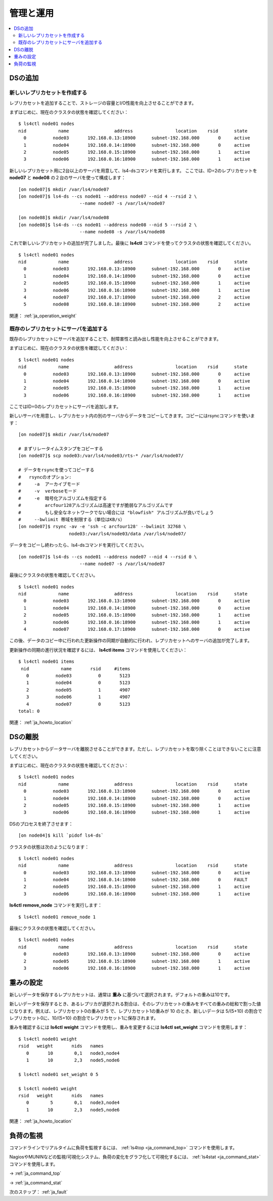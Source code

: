 .. _ja_operation:

管理と運用
==============

.. TODO descrption

.. contents::
   :backlinks: none
   :local:

DSの追加
----------------------

新しいレプリカセットを作成する
^^^^^^^^^^^^^^^^^^^^^^

レプリカセットを追加することで、ストレージの容量とI/O性能を向上させることができます。

まずはじめに、現在のクラスタの状態を確認してください：

::

    $ ls4ctl node01 nodes
    nid            name                 address                location    rsid      state
      0          node03       192.168.0.13:18900      subnet-192.168.000       0     active
      1          node04       192.168.0.14:18900      subnet-192.168.000       0     active
      2          node05       192.168.0.15:18900      subnet-192.168.000       1     active
      3          node06       192.168.0.16:18900      subnet-192.168.000       1     active

新しいレプリカセット用に2台以上のサーバを用意して、ls4-dsコマンドを実行します。
ここでは、ID=2のレプリカセットを **node07** と **node08** の２台のサーバを使って構成します：

::

    [on node07]$ mkdir /var/ls4/node07
    [on node07]$ ls4-ds --cs node01 --address node07 --nid 4 --rsid 2 \
                           --name node07 -s /var/ls4/node07
    
    [on node08]$ mkdir /var/ls4/node08
    [on node08]$ ls4-ds --cs node01 --address node08 --nid 5 --rsid 2 \
                           --name node08 -s /var/ls4/node08

これで新しいレプリカセットの追加が完了しました。最後に **ls4ctl** コマンドを使ってクラスタの状態を確認してください。

::

    $ ls4ctl node01 nodes
    nid            name                 address                location    rsid      state
      0          node03       192.168.0.13:18900      subnet-192.168.000       0     active
      1          node04       192.168.0.14:18900      subnet-192.168.000       0     active
      2          node05       192.168.0.15:18900      subnet-192.168.000       1     active
      3          node06       192.168.0.16:18900      subnet-192.168.000       1     active
      4          node07       192.168.0.17:18900      subnet-192.168.000       2     active
      5          node08       192.168.0.18:18900      subnet-192.168.000       2     active

関連： :ref:`ja_operation_weight`


.. _ja_operation_add_server:

既存のレプリカセットにサーバを追加する
^^^^^^^^^^^^^^^^^^^^^^

既存のレプリカセットにサーバを追加することで、耐障害性と読み出し性能を向上させることができます。

まずはじめに、現在のクラスタの状態を確認してください：

::

    $ ls4ctl node01 nodes
    nid            name                 address                location    rsid      state
      0          node03       192.168.0.13:18900      subnet-192.168.000       0     active
      1          node04       192.168.0.14:18900      subnet-192.168.000       0     active
      2          node05       192.168.0.15:18900      subnet-192.168.000       1     active
      3          node06       192.168.0.16:18900      subnet-192.168.000       1     active

ここではID=0のレプリカセットにサーバを追加します。

新しいサーバを用意し、レプリカセット内の別のサーバからデータをコピーしてきます。コピーにはrsyncコマンドを使います：

::

    [on node07]$ mkdir /var/ls4/node07
    
    # まずリレータイムスタンプをコピーする
    [on node07]$ scp node03:/var/ls4/node03/rts-* /var/ls4/node07/
    
    # データをrsyncを使ってコピーする
    #   rsyncのオプション:
    #     -a  アーカイブモード
    #     -v  verboseモード
    #     -e  暗号化アルゴリズムを指定する
    #         arcfour128アルゴリズムは高速ですが脆弱なアルゴリズムです
    #         もし安全なネットワークでない場合には "blowfish" アルゴリズムが良いでしょう
    #     --bwlimit 帯域を制限する（単位はKB/s）
    [on node07]$ rsync -av -e 'ssh -c arcfour128' --bwlimit 32768 \
                       node03:/var/ls4/node03/data /var/ls4/node07/

データをコピーし終わったら、ls4-dsコマンドを実行してください。

::

    [on node07]$ ls4-ds --cs node01 --address node07 --nid 4 --rsid 0 \
                           --name node07 -s /var/ls4/node07

最後にクラスタの状態を確認してください。

::

    $ ls4ctl node01 nodes
    nid            name                 address                location    rsid      state
      0          node03       192.168.0.13:18900      subnet-192.168.000       0     active
      1          node04       192.168.0.14:18900      subnet-192.168.000       0     active
      2          node05       192.168.0.15:18900      subnet-192.168.000       1     active
      3          node06       192.168.0.16:18900      subnet-192.168.000       1     active
      4          node07       192.168.0.17:18900      subnet-192.168.000       0     active

この後、データのコピー中に行われた更新操作の同期が自動的に行われ、レプリカセットへのサーバの追加が完了します。

更新操作の同期の進行状況を確認するには、 **ls4ctl items** コマンドを使用してください：

::

    $ ls4ctl node01 items
     nid            name       rsid     #items
       0          node03          0       5123
       1          node04          0       5123
       2          node05          1       4907
       3          node06          1       4907
       4          node07          0       5123
    total: 0

関連： :ref:`ja_howto_location`


DSの離脱
----------------------

レプリカセットからデータサーバを離脱させることができます。ただし、レプリカセットを取り除くことはできないことに注意してください。

まずはじめに、現在のクラスタの状態を確認してください：

::

    $ ls4ctl node01 nodes
    nid            name                 address                location    rsid      state
      0          node03       192.168.0.13:18900      subnet-192.168.000       0     active
      1          node04       192.168.0.14:18900      subnet-192.168.000       0     active
      2          node05       192.168.0.15:18900      subnet-192.168.000       1     active
      3          node06       192.168.0.16:18900      subnet-192.168.000       1     active

DSのプロセスを終了させます：

::

    [on node04]$ kill `pidof ls4-ds`

クラスタの状態は次のようになります：

::

    $ ls4ctl node01 nodes
    nid            name                 address                location    rsid      state
      0          node03       192.168.0.13:18900      subnet-192.168.000       0     active
      1          node04       192.168.0.14:18900      subnet-192.168.000       0     FAULT
      2          node05       192.168.0.15:18900      subnet-192.168.000       1     active
      3          node06       192.168.0.16:18900      subnet-192.168.000       1     active

**ls4ctl** **remove_node** コマンドを実行します：

::

    $ ls4ctl node01 remove_node 1

最後にクラスタの状態を確認してください。

::

    $ ls4ctl node01 nodes
    nid            name                 address                location    rsid      state
      0          node03       192.168.0.13:18900      subnet-192.168.000       0     active
      2          node05       192.168.0.15:18900      subnet-192.168.000       1     active
      3          node06       192.168.0.16:18900      subnet-192.168.000       1     active


.. _ja_operation_weight:

重みの設定
----------------------

新しいデータを保存するレプリカセットは、通常は **重み** に基づいて選択されます。デフォルトの重みは10です。

新しいデータを保存するとき、あるレプリカが選択される割合は、そのレプリカセットの重みをすべての重みの総和で割った値になります。例えば、レプリカセット0の重みが 5 で、レプリカセット1の重みが 10 のとき、新しいデータは 5/(5+10) の割合でレプリカセット0に、10/(5+10) の割合でレプリカセット1に保存されます。

重みを確認するには **ls4ctl** **weight** コマンドを使用し、重みを変更するには **ls4ctl** **set_weight** コマンドを使用します：

::

    $ ls4ctl node01 weight
    rsid   weight       nids   names
       0       10        0,1   node3,node4
       1       10        2,3   node5,node6

    $ ls4ctl node01 set_weight 0 5

    $ ls4ctl node01 weight
    rsid   weight       nids   names
       0        5        0,1   node3,node4
       1       10        2,3   node5,node6

関連： :ref:`ja_howto_location`


負荷の監視
----------------------

コマンドラインでリアルタイムに負荷を監視するには、 :ref:`ls4top <ja_command_top>` コマンドを使用します。

NagiosやMUNINなどの監視/可視化システム、負荷の変化をグラフ化して可視化するには、 :ref:`ls4stat <ja_command_stat>` コマンドを使用します。

→ :ref:`ja_command_top`

→ :ref:`ja_command_stat`


.. バックアップ
.. ----------------------
.. 
.. TODO backup
.. 
.. バックアップするべき項目
.. ^^^^^^^^^^^^^^^^^^^^^^
.. 
.. クラスタ情報のバックアップ
.. ^^^^^^^^^^^^^^^^^^^^^^
.. 
.. データのバックアップ
.. ^^^^^^^^^^^^^^^^^^^^^^
.. 
.. メタデータのバックアップ
.. ^^^^^^^^^^^^^^^^^^^^^^


次のステップ： :ref:`ja_fault`

